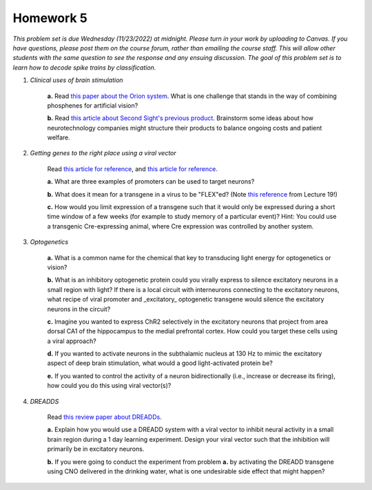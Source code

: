 Homework 5
##########

*This problem set is due Wednesday (11/23/2022) at midnight. Please turn in your
work by uploading to Canvas. If you have questions, please post them on the
course forum, rather than emailing the course staff. This will allow other
students with the same question to see the response and any ensuing discussion.
The goal of this problem set is to learn how to decode spike trains
by classification.*

.. rst-class:: hwproblems


1. *Clinical uses of brain stimulation*

    **a.** Read `this paper about the Orion system <https://www.sciencedirect.com/science/article/pii/S1935861X22001851>`_.
    What is one challenge that stands in the way of combining phosphenes for artificial vision?

    **b.** Read `this article about Second Sight's previous product <https://spectrum.ieee.org/bionic-eye-obsolete>`_.
    Brainstorm some ideas about how neurotechnology companies might structure their products to balance
    ongoing costs and patient welfare.

2. *Getting genes to the right place using a viral vector*

    Read `this article for reference <https://www.sciencedirect.com/science/article/pii/S0165027020303289>`_, and
    `this article for reference <https://www.ncbi.nlm.nih.gov/pmc/articles/PMC5070417/>`_.

    **a.** What are three examples of promoters can be used to target neurons?

    **b.** What does it mean for a transgene in a virus to be "FLEX"ed? (Note `this reference <https://bmcbiotechnol.biomedcentral.com/articles/10.1186/s12896-018-0462-x>`_ from Lecture 19!)

    **c.** How would you limit expression of a transgene such that it would only be expressed during a
    short time window of a few weeks (for example to study memory of a particular event)?
    Hint: You could use a transgenic Cre-expressing animal, where Cre expression was controlled by another
    system.

3. *Optogenetics*

    **a.** What is a common name for the chemical that key to transducing light energy for optogenetics or vision?

    **b.** What is an inhibitory optogenetic protein could you virally express to silence excitatory neurons in a small region
    with light? If there is a local circuit with interneurons connecting to the excitatory neurons, what recipe of viral
    promoter and _excitatory_ optogenetic transgene would silence the excitatory neurons in the circuit?

    **c.** Imagine you wanted to express ChR2 selectively in the excitatory neurons that project from area dorsal CA1 of the
    hippocampus to the medial prefrontal cortex. How could you target these cells using a viral approach?

    **d.** If you wanted to activate neurons in the subthalamic nucleus at 130 Hz to mimic the excitatory aspect of deep
    brain stimulation, what would a good light-activated protein be?

    **e.** If you wanted to control the activity of a neuron bidirectionally (i.e., increase or decrease its firing),
    how could you do this using viral vector(s)?


4. *DREADDS*

    Read `this review paper about DREADDs <https://www.ncbi.nlm.nih.gov/pmc/articles/PMC4759656/>`_.

    **a.** Explain how you would use a DREADD system with a viral vector to inhibit neural activity in a small
    brain region during a 1 day learning experiment. Design your viral vector such that the inhibition will
    primarily be in excitatory neurons.

    **b.** If you were going to conduct the experiment from problem **a.** by activating the DREADD transgene
    using CNO delivered in the drinking water, what is one undesirable side effect that might happen?

